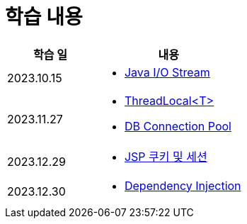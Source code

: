 = 학습 내용

[%header, cols="3, 5a"]
|===
^.>| 학습 일
^.>| 내용

^.^| 2023.10.15
|   
    * link:https://github.com/ByunKi/CS-explore-life/blob/main/Java-IO-Stream/content.adoc[Java I/O Stream]

^.^| 2023.11.27
| 
    * link:https://github.com/ByunKi/CS-explore-life/blob/main/Java-ThredLocal/content.adoc[ThreadLocal<T>]
    * link:https://github.com/ByunKi/CS-explore-life/blob/main/DB-Connection-Pool/content.adoc[DB Connection Pool]
    
^.^| 2023.12.29
| 
    * link:https://github.com/ByunKi/CS-explore-life/blob/main/cookie-and-session/content.adoc[JSP 쿠키 및 세션]

^.^| 2023.12.30
| 
    * link:https://github.com/ByunKi/CS-explore-life/blob/main/Dependency-Injection/conent.adoc[Dependency Injection]

|===

